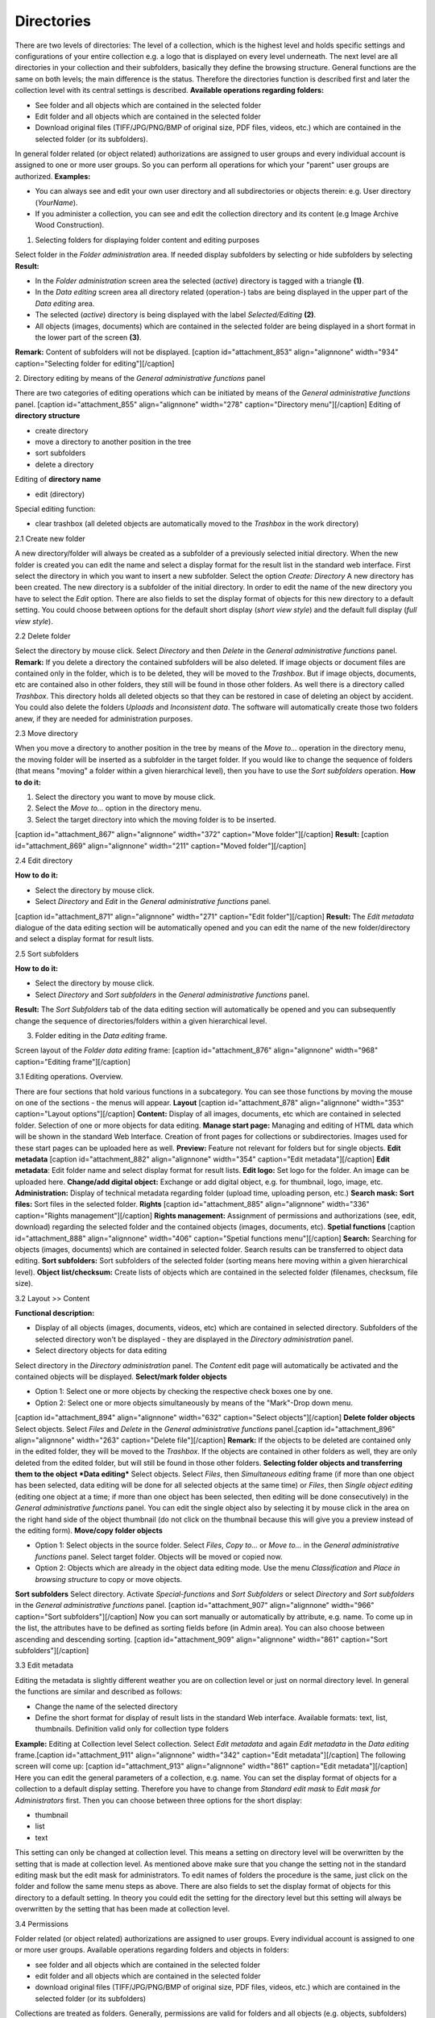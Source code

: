 Directories
-----------

There are two levels of directories: The level of a collection, which is
the highest level and holds specific settings and configurations of your
entire collection e.g. a logo that is displayed on every level
underneath. The next level are all directories in your collection and
their subfolders, basically they define the browsing structure. General
functions are the same on both levels; the main difference is the
status. Therefore the directories function is described first and later
the collection level with its central settings is described. **Available
operations regarding folders:**

-  See folder and all objects which are contained in the selected folder
-  Edit folder and all objects which are contained in the selected
   folder
-  Download original files (TIFF/JPG/PNG/BMP of original size, PDF
   files, videos, etc.) which are contained in the selected folder (or
   its subfolders).

In general folder related (or object related) authorizations are
assigned to user groups and every individual account is assigned to one
or more user groups. So you can perform all operations for which your
"parent" user groups are authorized. **Examples:**

-  You can always see and edit your own user directory and all
   subdirectories or objects therein: e.g. User directory (*YourName*).
-  If you administer a collection, you can see and edit the collection
   directory and its content (e.g Image Archive Wood Construction).

1. Selecting folders for displaying folder content and editing purposes

Select folder in the *Folder administration* area. If needed display
subfolders by selecting |image0| or hide subfolders by selecting
|image1| **Result:**

-  In the *Folder administration* screen area the selected (*active*)
   directory is tagged with a triangle **(1)**.
-  In the *Data editing* screen area all directory related (operation-)
   tabs are being displayed in the upper part of the *Data editing*
   area.
-  The selected (*active*) directory is being displayed with the label
   *Selected/Editing* **(2)**.
-  All objects (images, documents) which are contained in the selected
   folder are being displayed in a short format in the lower part of the
   screen **(3)**.

**Remark:** Content of subfolders will not be displayed. [caption
id="attachment\_853" align="alignnone" width="934" caption="Selecting
folder for editing"]\ |Selecting folder for editing|\ [/caption]

2. Directory editing by means of the *General administrative functions*
panel

There are two categories of editing operations which can be initiated by
means of the *General administrative functions* panel. [caption
id="attachment\_855" align="alignnone" width="278" caption="Directory
menu"]\ |Directory menu|\ [/caption] Editing of **directory structure**

-  create directory
-  move a directory to another position in the tree
-  sort subfolders
-  delete a directory

Editing of **directory name**

-  edit (directory)

Special editing function:

-  clear trashbox (all deleted objects are automatically moved to the
   *Trashbox* in the work directory)

2.1 Create new folder

A new directory/folder will always be created as a subfolder of a
previously selected initial directory. When the new folder is created
you can edit the name and select a display format for the result list in
the standard web interface. First select the directory in which you want
to insert a new subfolder. Select the option *Create: Directory* A new
directory has been created. The new directory is a subfolder of the
initial directory. In order to edit the name of the new directory you
have to select the *Edit* option. There are also fields to set the
display format of objects for this new directory to a default setting.
You could choose between options for the default short display (*short
view style*) and the default full display (*full view style*).

2.2 Delete folder

Select the directory by mouse click. Select *Directory* and then
*Delete* in the *General administrative functions* panel. **Remark:** If
you delete a directory the contained subfolders will be also deleted. If
image objects or document files are contained only in the folder, which
is to be deleted, they will be moved to the *Trashbox*. But if image
objects, documents, etc are contained also in other folders, they still
will be found in those other folders. As well there is a directory
called *Trashbox*. This directory holds all deleted objects so that they
can be restored in case of deleting an object by accident. You could
also delete the folders *Uploads* and *Inconsistent data*. The software
will automatically create those two folders anew, if they are needed for
administration purposes.

2.3 Move directory

When you move a directory to another position in the tree by means of
the *Move to...* operation in the directory menu, the moving folder will
be inserted as a subfolder in the target folder. If you would like to
change the sequence of folders (that means "moving" a folder within a
given hierarchical level), then you have to use the *Sort subfolders*
operation. **How to do it:**

#. Select the directory you want to move by mouse click.
#. Select the *Move to…* option in the directory menu.
#. Select the target directory into which the moving folder is to be
   inserted.

[caption id="attachment\_867" align="alignnone" width="372"
caption="Move folder"]\ |Move folder|\ [/caption] **Result:** [caption
id="attachment\_869" align="alignnone" width="211" caption="Moved
folder"]\ |Moved folder|\ [/caption]

2.4 Edit directory

**How to do it:**

-  Select the directory by mouse click.
-  Select *Directory* and *Edit* in the *General administrative
   functions* panel.

[caption id="attachment\_871" align="alignnone" width="271"
caption="Edit folder"]\ |Edit folder|\ [/caption] **Result:** The *Edit
metadata* dialogue of the data editing section will be automatically
opened and you can edit the name of the new folder/directory and select
a display format for result lists.

2.5 Sort subfolders

**How to do it:**

-  Select the directory by mouse click.
-  Select *Directory* and *Sort subfolders* in the *General
   administrative functions* panel.

**Result:** The *Sort Subfolders* tab of the data editing section will
automatically be opened and you can subsequently change the sequence of
directories/folders within a given hierarchical level.

3. Folder editing in the *Data editing* frame.

Screen layout of the *Folder data editing* frame: [caption
id="attachment\_876" align="alignnone" width="968" caption="Editing
frame"]\ |Editing frame|\ [/caption]

3.1 Editing operations. Overview.

There are four sections that hold various functions in a subcategory.
You can see those functions by moving the mouse on one of the sections -
the menus will appear. **Layout** [caption id="attachment\_878"
align="alignnone" width="353" caption="Layout options"]\ |Layout
options|\ [/caption] **Content:** Display of all images, documents, etc
which are contained in selected folder. Selection of one or more objects
for data editing. **Manage start page:** Managing and editing of HTML
data which will be shown in the standard Web Interface. Creation of
front pages for collections or subdirectories. Images used for these
start pages can be uploaded here as well. **Preview:** Feature not
relevant for folders but for single objects. **Edit metadata** [caption
id="attachment\_882" align="alignnone" width="354" caption="Edit
metadata"]\ |Edit metadata|\ [/caption] **Edit metadata**: Edit folder
name and select display format for result lists. **Edit logo:** Set logo
for the folder. An image can be uploaded here. **Change/add digital
object:** Exchange or add digital object, e.g. for thumbnail, logo,
image, etc. **Administration:** Display of technical metadata regarding
folder (upload time, uploading person, etc.) **Search mask:** **Sort
files:** Sort files in the selected folder. **Rights** [caption
id="attachment\_885" align="alignnone" width="336" caption="Rights
management"]\ |Rights management|\ [/caption] **Rights management:**
Assignment of permissions and authorizations (see, edit, download)
regarding the selected folder and the contained objects (images,
documents, etc). **Spetial functions** [caption id="attachment\_888"
align="alignnone" width="406" caption="Spetial functions
menu"]\ |Spetial functions|\ [/caption] **Search:** Searching for
objects (images, documents) which are contained in selected folder.
Search results can be transferred to object data editing. **Sort
subfolders:** Sort subfolders of the selected folder (sorting means here
moving within a given hierarchical level). **Object list/checksum:**
Create lists of objects which are contained in the selected folder
(filenames, checksum, file size).

3.2 Layout >> Content

**Functional description:**

-  Display of all objects (images, documents, videos, etc) which are
   contained in selected directory. Subfolders of the selected directory
   won't be displayed - they are displayed in the *Directory
   administration* panel.
-  Select directory objects for data editing

Select directory in the *Directory administration* panel. The *Content*
edit page will automatically be activated and the contained objects will
be displayed. **Select/mark folder objects**

-  Option 1: Select one or more objects by checking the respective check
   boxes one by one.
-  Option 2: Select one or more objects simultaneously by means of the
   "Mark"-Drop down menu.

[caption id="attachment\_894" align="alignnone" width="632"
caption="Select objects"]\ |Select objects|\ [/caption] **Delete folder
objects** Select objects. Select *Files* and *Delete* in the *General
administrative functions* panel.[caption id="attachment\_896"
align="alignnone" width="263" caption="Delete file"]\ |Delete
file|\ [/caption] **Remark:** If the objects to be deleted are contained
only in the edited folder, they will be moved to the *Trashbox*. If the
objects are contained in other folders as well, they are only deleted
from the edited folder, but will still be found in those other folders.
**Selecting folder objects and transferring them to the object *Data
editing*** Select objects. Select *Files*, then *Simultaneous editing*
frame (if more than one object has been selected, data editing will be
done for all selected objects at the same time) or *Files*, then *Single
object editing* (editing one object at a time; if more than one object
has been selected, then editing will be done consecutively) in the
*General administrative functions* panel. You can edit the single object
also by selecting it by mouse click in the area on the right hand side
of the object thumbnail (do not click on the thumbnail because this will
give you a preview instead of the editing form). **Move/copy folder
objects**

-  Option 1: Select objects in the source folder. Select *Files*, *Copy
   to...* or *Move to...* in the *General administrative functions*
   panel. Select target folder. Objects will be moved or copied now.
-  Option 2: Objects which are already in the object data editing mode.
   Use the menu *Classification* and *Place in browsing structure* to
   copy or move objects.

**Sort subfolders** Select directory. Activate *Special-functions* and
*Sort Subfolders* or select *Directory* and *Sort subfolders* in the
*General administrative functions* panel. [caption id="attachment\_907"
align="alignnone" width="966" caption="Sort subfolders"]\ |Sort
subfolders|\ [/caption] Now you can sort manually or automatically by
attribute, e.g. name. To come up in the list, the attributes have to be
defined as sorting fields before (in Admin area). You can also choose
between ascending and descending sorting. [caption id="attachment\_909"
align="alignnone" width="861" caption="Sort subfolders"]\ |Sort
subfolders|\ [/caption]

3.3 Edit metadata

Editing the metadata is slightly different weather you are on collection
level or just on normal directory level. In general the functions are
similar and described as follows:

-  Change the name of the selected directory
-  Define the short format for display of result lists in the standard
   Web interface. Available formats: text, list, thumbnails. Definition
   valid only for collection type folders

**Example:** Editing at Collection level Select collection. Select *Edit
metadata* and again *Edit metadata* in the *Data editing* frame.[caption
id="attachment\_911" align="alignnone" width="342" caption="Edit
metadata"]\ |Edit metadata|\ [/caption] The following screen will come
up: [caption id="attachment\_913" align="alignnone" width="861"
caption="Edit metadata"]\ |Edit metadata|\ [/caption] Here you can edit
the general parameters of a collection, e.g. name. You can set the
display format of objects for a collection to a default display setting.
Therefore you have to change from *Standard edit mask* to *Edit mask for
Administrators* first. Then you can choose between three options for the
short display:

-  thumbnail
-  list
-  text

This setting can only be changed at collection level. This means a
setting on directory level will be overwritten by the setting that is
made at collection level. As mentioned above make sure that you change
the setting not in the standard editing mask but the edit mask for
administrators. To edit names of folders the procedure is the same, just
click on the folder and follow the same menu steps as above. There are
also fields to set the display format of objects for this directory to a
default setting. In theory you could edit the setting for the directory
level but this setting will always be overwritten by the setting that
has been made at collection level.

3.4 Permissions

Folder related (or object related) authorizations are assigned to user
groups. Every individual account is assigned to one or more user groups.
Available operations regarding folders and objects in folders:

-  see folder and all objects which are contained in the selected folder
-  edit folder and all objects which are contained in the selected
   folder
-  download original files (TIFF/JPG/PNG/BMP of original size, PDF
   files, videos, etc.) which are contained in the selected folder (or
   its subfolders)

Collections are treated as folders. Generally, permissions are valid for
folders and all objects (e.g. objects, subfolders) therein. **Remark:**
If there is no entry in the "permission frame" (that means if you don't
assign a right to a user group), then the collection content can be seen
and downloaded without restriction by everyone (worldwide)! In order to
manage the rights select directory, select *Rights* and than *Rights
management*. Select user group by clicking on it and assign or disallow
permissions via clicking the button. [caption id="attachment\_918"
align="alignnone" width="1028" caption="Rights management"]\ |Rights
management|\ [/caption]

3.5 Start page of a collection or directory.

**Functional description:** For every collection or directory an
individual frontpage with text and/or images can be created. This
function can be used to present your collection with explanations and
information on the actual collection. At directory level you can e.g.
give an overview of a subsection. It is not necessary to create a start
page but if no start page is defined, a list of objects that are located
underneath that hirachy level will be displayed. In some cases it might
be handy to not have a list but to give some general information on the
objects or your institutions. In case you create some start page, please
consider, that the files saved in the folder with a startpage won't be
available in the website view. So if you want the users, that have the
right to see the folder and the files in it, but not the right to edit
it, to be able really to see the files, you have to locate this files in
some subfolder of the folder with a startpage. You can set up pages in
different languages for a folder, e.g. english or german pages that are
connected to the specific language chosen by the user. To manage and
create start pages

#. Select collection or directory
#. Select menu *Layout* and *Manage startpages*. The following screen
   will come up. It shows that no startpage is defined yet.
#. To create a start page click on the yellow box symbol on the right.
#. A HTML editing window opens that allows you to enter contents (text,
   images) to the page. Functions are similar to that in MS Word. You
   can enter text, images, tables, etc. Save the entered content by
   clicking on the button below the content box.

Select *Layout* and *Manage startpages* again from the menu. The first
start page has been created and you can edit the following:

#. The page can be named, which is optional but recommended when using
   more than one start page for the same directory/collection. Just
   enter a name in the field *Descriptive name*.
#. To see a preview from the page, click on the blue triangle facing to
   the right.
#. You can set for which language(s) the start page should be used. It
   can either be used for both, english and german or just one of them
   by ticking the box.
#. To edit a start page again, click on the edit symbol and change the
   content. Don't forget to save the changes.
#. Save changes to keep name and language settings.

[caption id="attachment\_1045" align="alignnone" width="732"
caption="Edit start page settings"]\ |Edit start page
settings|\ [/caption] You can create another start page by clicking on
the yellow box and change language settings as you need. **Manage and
use images in the HTML editing tool** You can use images that are
already saved as objects in mediaTUM. Simply use the link provided in
the normal web view when you open the original image and do a right
mouse click > *Image properties*. Of course you can also use the smaller
thumbnail image of the full view by using the *Image properties* link of
the right mouse click menu. Insert link to the image by clicking on the
image button |image20| of the editor and insert the URL in the *Image
Info* field for an URL. You can also use different images that are not
part of your collection or images that are generally stored in a
restricted area but can still be used for that purpose. You can upload
images specially for the display on the start page.

#. Move cursor on the spot where the image should be inserted and click
   on the image button of the HTML editor's menu.
#. Click on the *Upload* tab of the upcoming image manager.
#. Click on *Durchsuchen* and choose the path to the image you want to
   upload.
#. Click on *Send it to server* button.
#. Click on *OK* to finish upload process.

[caption id="attachment\_1050" align="alignnone" width="424"
caption="Upload an image"]\ |Upload an image|\ [/caption] **Result:**
The image is stored on the server and ready to use. The image manager
shows the *Image Info* tab now and you can edit the image. [caption
id="attachment\_1052" align="alignnone" width="423" caption="Image
info"]\ |Image info|\ [/caption]

#. The field URL shows the image path on the server.
#. You can enter alternative text that is shown when the cursor moves
   over the image (e.g. descriptive text).
#. You can change the size of the image, e.g. make it smaller for
   display. Simply enter a new value (pixels) for either width or
   height, the size change will be made in proportion. Click on the lock
   symbol to save the new size. The preview window will show you the
   change.
#. You can also enter/change values for the attributes border, HSpace,
   VSpace and align.
#. Save the new values by clicking OK.

**Result:** The image is shown in the HTML editor with the content.
[caption id="attachment\_1055" align="alignnone" width="603"
caption="Uploaded image"]\ |Uploaded image|\ [/caption] To upload more
images just repeat the described procedure. To use already uploaded
images simply click on the image button |image24| of the menu and then
click on *Browse server*. A pop-up window that shows all uploaded images
of that node/directory will appear. Choose the one you want to use and
click OK. You can change the image size, etc, for every use with
different settings. [caption id="attachment\_1058" align="alignnone"
width="596" caption="Select an image"]\ |Select an image|\ [/caption]

3.6 Spetial functions. Object lists/Checksum.

**Functional description:** Create lists of objects which are contained
in the selected directory for administrative purposes (filenames,
checksums, file sizes). This function ist only relevant for image files.

-  select a directory
-  select *Special-functions* and then *Object lists/Checksum*
-  select link *Create object list*

[caption id="attachment\_1166" align="alignnone" width="486"
caption="Object list"]\ |Object list|\ [/caption]

.. |image0| image:: http://mediatum.sourceforge.net/documentation/wp-content/uploads/2012/01/Plus.jpg
   :target: http://mediatum.sourceforge.net/documentation/wp-content/uploads/2012/01/Plus.jpg
.. |image1| image:: http://mediatum.sourceforge.net/documentation/wp-content/uploads/2012/01/Minus.jpg
   :target: http://mediatum.sourceforge.net/documentation/wp-content/uploads/2012/01/Minus.jpg
.. |Selecting folder for editing| image:: http://mediatum.sourceforge.net/documentation/wp-content/uploads/2012/01/select_directory.jpg
   :target: http://mediatum.sourceforge.net/documentation/wp-content/uploads/2012/01/select_directory.jpg
.. |Directory menu| image:: http://mediatum.sourceforge.net/documentation/wp-content/uploads/2012/01/directory-menu.jpg
   :target: http://mediatum.sourceforge.net/documentation/wp-content/uploads/2012/01/directory-menu.jpg
.. |Move folder| image:: http://mediatum.sourceforge.net/documentation/wp-content/uploads/2012/01/move-folder.jpg
   :target: http://mediatum.sourceforge.net/documentation/wp-content/uploads/2012/01/move-folder.jpg
.. |Moved folder| image:: http://mediatum.sourceforge.net/documentation/wp-content/uploads/2012/01/moveddirectory_3.jpg
   :target: http://mediatum.sourceforge.net/documentation/wp-content/uploads/2012/01/moveddirectory_3.jpg
.. |Edit folder| image:: http://mediatum.sourceforge.net/documentation/wp-content/uploads/2012/01/editfolder.jpg
   :target: http://mediatum.sourceforge.net/documentation/wp-content/uploads/2012/01/editfolder.jpg
.. |Editing frame| image:: http://mediatum.sourceforge.net/documentation/wp-content/uploads/2012/01/screenlayout-new.jpg
   :target: http://mediatum.sourceforge.net/documentation/wp-content/uploads/2012/01/screenlayout-new.jpg
.. |Layout options| image:: http://mediatum.sourceforge.net/documentation/wp-content/uploads/2012/01/layout.jpg
   :target: http://mediatum.sourceforge.net/documentation/wp-content/uploads/2012/01/layout.jpg
.. |Edit metadata| image:: http://mediatum.sourceforge.net/documentation/wp-content/uploads/2012/01/editmetadata1.jpg
   :target: http://mediatum.sourceforge.net/documentation/wp-content/uploads/2012/01/editmetadata1.jpg
.. |Rights management| image:: http://mediatum.sourceforge.net/documentation/wp-content/uploads/2012/01/rights.jpg
   :target: http://mediatum.sourceforge.net/documentation/wp-content/uploads/2012/01/rights.jpg
.. |Spetial functions| image:: http://mediatum.sourceforge.net/documentation/wp-content/uploads/2012/01/spetial-functions.jpg
   :target: http://mediatum.sourceforge.net/documentation/wp-content/uploads/2012/01/spetial-functions.jpg
.. |Select objects| image:: http://mediatum.sourceforge.net/documentation/wp-content/uploads/2012/01/Selectobjects.jpg
   :target: http://mediatum.sourceforge.net/documentation/wp-content/uploads/2012/01/Selectobjects.jpg
.. |Delete file| image:: http://mediatum.sourceforge.net/documentation/wp-content/uploads/2012/01/deletefile.jpg
   :target: http://mediatum.sourceforge.net/documentation/wp-content/uploads/2012/01/deletefile.jpg
.. |Sort subfolders| image:: http://mediatum.sourceforge.net/documentation/wp-content/uploads/2012/01/sortsubfolders.jpg
   :target: http://mediatum.sourceforge.net/documentation/wp-content/uploads/2012/01/sortsubfolders.jpg
.. |Sort subfolders| image:: http://mediatum.sourceforge.net/documentation/wp-content/uploads/2012/01/wayssortsubfolders.jpg
   :target: http://mediatum.sourceforge.net/documentation/wp-content/uploads/2012/01/wayssortsubfolders.jpg
.. |Edit metadata| image:: http://mediatum.sourceforge.net/documentation/wp-content/uploads/2012/01/editmetadata11.jpg
   :target: http://mediatum.sourceforge.net/documentation/wp-content/uploads/2012/01/editmetadata11.jpg
.. |Edit metadata| image:: http://mediatum.sourceforge.net/documentation/wp-content/uploads/2012/01/editmetadata2.jpg
   :target: http://mediatum.sourceforge.net/documentation/wp-content/uploads/2012/01/editmetadata2.jpg
.. |Rights management| image:: http://mediatum.sourceforge.net/documentation/wp-content/uploads/2012/01/rights1.jpg
   :target: http://mediatum.sourceforge.net/documentation/wp-content/uploads/2012/01/rights1.jpg
.. |Edit start page settings| image:: http://mediatum.sourceforge.net/documentation/wp-content/uploads/2012/01/edit-startpage.jpg
   :target: http://mediatum.sourceforge.net/documentation/wp-content/uploads/2012/01/edit-startpage.jpg
.. |image20| image:: http://mediatum.sourceforge.net/documentation/wp-content/uploads/2012/01/imagebutton.jpg
   :target: http://mediatum.sourceforge.net/documentation/wp-content/uploads/2012/01/imagebutton.jpg
.. |Upload an image| image:: http://mediatum.sourceforge.net/documentation/wp-content/uploads/2012/01/imagemanager.jpg
   :target: http://mediatum.sourceforge.net/documentation/wp-content/uploads/2012/01/imagemanager.jpg
.. |Image info| image:: http://mediatum.sourceforge.net/documentation/wp-content/uploads/2012/01/imageinfo.jpg
   :target: http://mediatum.sourceforge.net/documentation/wp-content/uploads/2012/01/imageinfo.jpg
.. |Uploaded image| image:: http://mediatum.sourceforge.net/documentation/wp-content/uploads/2012/01/uploaded-image.jpg
   :target: http://mediatum.sourceforge.net/documentation/wp-content/uploads/2012/01/uploaded-image.jpg
.. |image24| image:: http://mediatum.sourceforge.net/documentation/wp-content/uploads/2012/01/imagebutton1.jpg
   :target: http://mediatum.sourceforge.net/documentation/wp-content/uploads/2012/01/imagebutton1.jpg
.. |Select an image| image:: http://mediatum.sourceforge.net/documentation/wp-content/uploads/2012/01/imagemanager3.jpg
   :target: http://mediatum.sourceforge.net/documentation/wp-content/uploads/2012/01/imagemanager3.jpg
.. |Object list| image:: http://mediatum.sourceforge.net/documentation/wp-content/uploads/2012/01/object-list.jpg
   :target: http://mediatum.sourceforge.net/documentation/wp-content/uploads/2012/01/object-list.jpg
